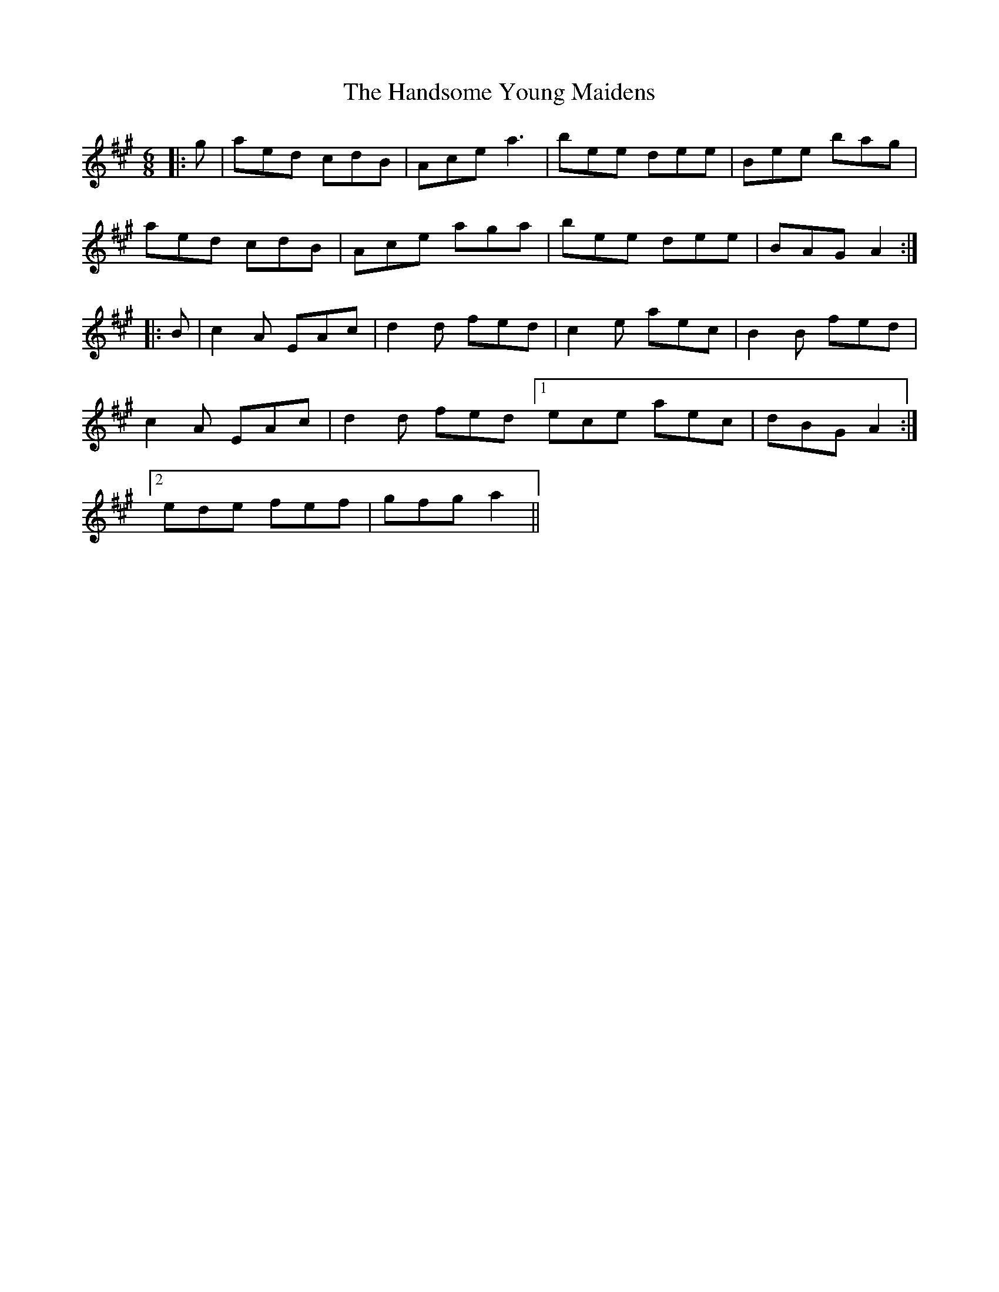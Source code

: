 X: 16617
T: Handsome Young Maidens, The
R: jig
M: 6/8
K: Amajor
|:g|aed cdB|Ace a3|bee dee|Bee bag|
aed cdB|Ace aga|bee dee|BAG A2:|
|:B|c2 A EAc|d2d fed|c2e aec|B2B fed|
c2A EAc|d2d fed [1 ece aec|dBG A2:|
[2 ede fef|gfg a2||

